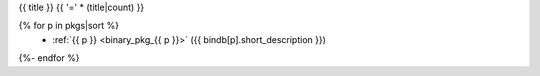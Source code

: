.. _{{ label }}:

{{ title }}
{{ '=' * (title|count) }}

.. container:: pkg-toc
{% for p in pkgs|sort %}
  * :ref:`{{ p }} <binary_pkg_{{ p }}>` ({{ bindb[p].short_description }})
{%- endfor %}

